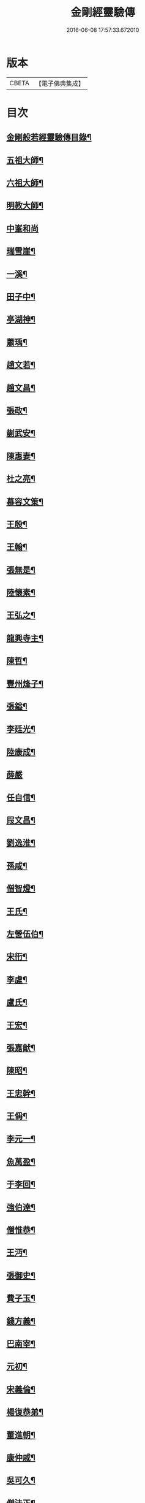 #+TITLE: 金剛經靈驗傳 
#+DATE: 2016-06-08 17:57:33.672010

* 版本
 |     CBETA|【電子佛典集成】|

* 目次
** [[file:KR6r0179_001.txt::001-0502c2][金剛般若經靈驗傳目錄¶]]
** [[file:KR6r0179_001.txt::001-0503b5][五祖大師¶]]
** [[file:KR6r0179_001.txt::001-0503b15][六祖大師¶]]
** [[file:KR6r0179_001.txt::001-0503c5][明教大師¶]]
** [[file:KR6r0179_001.txt::001-0503c24][中峯和尚]]
** [[file:KR6r0179_001.txt::001-0504a11][瑞雪崖¶]]
** [[file:KR6r0179_001.txt::001-0504a18][一溪¶]]
** [[file:KR6r0179_001.txt::001-0504b2][田子中¶]]
** [[file:KR6r0179_001.txt::001-0504b12][亭湖神¶]]
** [[file:KR6r0179_001.txt::001-0504c10][蕭瑀¶]]
** [[file:KR6r0179_001.txt::001-0504c19][趙文若¶]]
** [[file:KR6r0179_001.txt::001-0505a18][趙文昌¶]]
** [[file:KR6r0179_001.txt::001-0505b15][張政¶]]
** [[file:KR6r0179_001.txt::001-0505c2][蒯武安¶]]
** [[file:KR6r0179_001.txt::001-0505c11][陳惠妻¶]]
** [[file:KR6r0179_001.txt::001-0505c17][杜之亮¶]]
** [[file:KR6r0179_001.txt::001-0505c24][慕容文䇿¶]]
** [[file:KR6r0179_001.txt::001-0506a12][王殷¶]]
** [[file:KR6r0179_001.txt::001-0506a19][王翰¶]]
** [[file:KR6r0179_001.txt::001-0506b5][張無是¶]]
** [[file:KR6r0179_001.txt::001-0506b18][陸懷素¶]]
** [[file:KR6r0179_001.txt::001-0506b23][王弘之¶]]
** [[file:KR6r0179_001.txt::001-0506c12][龍興寺主¶]]
** [[file:KR6r0179_001.txt::001-0506c24][陳哲¶]]
** [[file:KR6r0179_001.txt::001-0507a7][豐州烽子¶]]
** [[file:KR6r0179_001.txt::001-0507a22][張鎰¶]]
** [[file:KR6r0179_001.txt::001-0507b10][李廷光¶]]
** [[file:KR6r0179_001.txt::001-0507b14][陸康成¶]]
** [[file:KR6r0179_001.txt::001-0507b24][薛嚴]]
** [[file:KR6r0179_001.txt::001-0507c6][任自信¶]]
** [[file:KR6r0179_001.txt::001-0507c14][叚文昌¶]]
** [[file:KR6r0179_001.txt::001-0508a7][劉逸淮¶]]
** [[file:KR6r0179_001.txt::001-0508a20][孫咸¶]]
** [[file:KR6r0179_001.txt::001-0508b14][僧智燈¶]]
** [[file:KR6r0179_001.txt::001-0508b22][王氏¶]]
** [[file:KR6r0179_001.txt::001-0508c4][左營伍伯¶]]
** [[file:KR6r0179_001.txt::001-0508c14][宋衎¶]]
** [[file:KR6r0179_001.txt::001-0509a19][李虗¶]]
** [[file:KR6r0179_001.txt::001-0509c18][盧氏¶]]
** [[file:KR6r0179_001.txt::001-0510a19][王宏¶]]
** [[file:KR6r0179_002.txt::002-0510b4][張嘉猷¶]]
** [[file:KR6r0179_002.txt::002-0510b14][陳昭¶]]
** [[file:KR6r0179_002.txt::002-0510c21][王忠幹¶]]
** [[file:KR6r0179_002.txt::002-0511a14][王偁¶]]
** [[file:KR6r0179_002.txt::002-0511a22][李元一¶]]
** [[file:KR6r0179_002.txt::002-0511b13][魚萬盈¶]]
** [[file:KR6r0179_002.txt::002-0511b24][于李回¶]]
** [[file:KR6r0179_002.txt::002-0511c9][強伯達¶]]
** [[file:KR6r0179_002.txt::002-0511c22][僧惟恭¶]]
** [[file:KR6r0179_002.txt::002-0512a8][王沔¶]]
** [[file:KR6r0179_002.txt::002-0512a14][張御史¶]]
** [[file:KR6r0179_002.txt::002-0512b22][費子玉¶]]
** [[file:KR6r0179_002.txt::002-0512c22][錢方義¶]]
** [[file:KR6r0179_002.txt::002-0513b17][巴南宰¶]]
** [[file:KR6r0179_002.txt::002-0513b22][元初¶]]
** [[file:KR6r0179_002.txt::002-0513c6][宋義倫¶]]
** [[file:KR6r0179_002.txt::002-0513c21][楊復恭弟¶]]
** [[file:KR6r0179_002.txt::002-0514a8][董進朝¶]]
** [[file:KR6r0179_002.txt::002-0514a18][康仲戚¶]]
** [[file:KR6r0179_002.txt::002-0514b3][吳可久¶]]
** [[file:KR6r0179_002.txt::002-0514b12][僧法正¶]]
** [[file:KR6r0179_002.txt::002-0514b21][沙彌道蔭¶]]
** [[file:KR6r0179_002.txt::002-0514c2][何老¶]]
** [[file:KR6r0179_002.txt::002-0514c7][勾龍義¶]]
** [[file:KR6r0179_002.txt::002-0514c17][趙安¶]]
** [[file:KR6r0179_002.txt::002-0515a3][寗勉¶]]
** [[file:KR6r0179_002.txt::002-0515a23][倪勤¶]]
** [[file:KR6r0179_002.txt::002-0515b5][高涉¶]]
** [[file:KR6r0179_002.txt::002-0515b24][張政]]
** [[file:KR6r0179_002.txt::002-0515c12][皇甫恂¶]]
** [[file:KR6r0179_002.txt::002-0516c5][蔡州行者¶]]
** [[file:KR6r0179_002.txt::002-0516c19][販海客¶]]
** [[file:KR6r0179_002.txt::002-0517a5][曹州濟陰縣精舍¶]]
** [[file:KR6r0179_002.txt::002-0517a10][李思一¶]]
** [[file:KR6r0179_002.txt::002-0517a23][李觀¶]]
** [[file:KR6r0179_002.txt::002-0517b4][陳文達¶]]
** [[file:KR6r0179_002.txt::002-0517b9][高紙¶]]
** [[file:KR6r0179_002.txt::002-0517b22][竇德玄¶]]
** [[file:KR6r0179_003.txt::003-0517c20][李岡]]
** [[file:KR6r0179_003.txt::003-0518a12][智藏¶]]
** [[file:KR6r0179_003.txt::003-0518a19][李丘一¶]]
** [[file:KR6r0179_003.txt::003-0518b15][于昶¶]]
** [[file:KR6r0179_003.txt::003-0518b23][裴宣禮¶]]
** [[file:KR6r0179_003.txt::003-0518c3][吳思玄¶]]
** [[file:KR6r0179_003.txt::003-0518c14][薛少殷¶]]
** [[file:KR6r0179_003.txt::003-0519a24][盧弁¶]]
** [[file:KR6r0179_003.txt::003-0519b17][鉗耳含光¶]]
** [[file:KR6r0179_003.txt::003-0519c23][王陀¶]]
** [[file:KR6r0179_003.txt::003-0520a7][王令望¶]]
** [[file:KR6r0179_003.txt::003-0520a12][何澋¶]]
** [[file:KR6r0179_003.txt::003-0520a17][張玄素¶]]
** [[file:KR6r0179_003.txt::003-0520a21][田氏¶]]
** [[file:KR6r0179_003.txt::003-0520b12][李惟燕¶]]
** [[file:KR6r0179_003.txt::003-0520c4][孫明¶]]
** [[file:KR6r0179_003.txt::003-0520c17][三刀師(感應傳中巳雖載之。詳略不同。故再揭之)¶]]
** [[file:KR6r0179_003.txt::003-0521a4][宋參軍¶]]
** [[file:KR6r0179_003.txt::003-0521a24][劉鴻漸]]
** [[file:KR6r0179_003.txt::003-0521c2][釋祖南¶]]
** [[file:KR6r0179_003.txt::003-0521c7][釋明勳¶]]
** [[file:KR6r0179_003.txt::003-0521c23][房翥¶]]
** [[file:KR6r0179_003.txt::003-0522a3][孤元軌¶]]
** [[file:KR6r0179_003.txt::003-0522a15][壽昌禪師¶]]
** [[file:KR6r0179_003.txt::003-0522b4][龔德莊¶]]
** [[file:KR6r0179_003.txt::003-0522b15][周縉¶]]
** [[file:KR6r0179_003.txt::003-0522c12][尼淨真¶]]
** [[file:KR6r0179_003.txt::003-0522c20][王氏女¶]]
** [[file:KR6r0179_003.txt::003-0523a3][黃婆¶]]
** [[file:KR6r0179_003.txt::003-0523a8][孫大玕居士¶]]
** [[file:KR6r0179_003.txt::003-0523a17][附錄¶]]
** [[file:KR6r0179_003.txt::003-0524a16][No.1634-A¶]]

* 卷
[[file:KR6r0179_001.txt][金剛經靈驗傳 1]]
[[file:KR6r0179_002.txt][金剛經靈驗傳 2]]
[[file:KR6r0179_003.txt][金剛經靈驗傳 3]]

